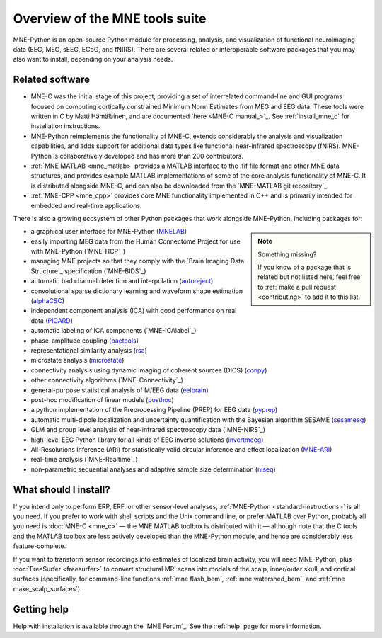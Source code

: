 Overview of the MNE tools suite
===============================

MNE-Python is an open-source Python module for processing, analysis, and
visualization of functional neuroimaging data (EEG, MEG, sEEG, ECoG, and
fNIRS). There are several related or interoperable software packages that you
may also want to install, depending on your analysis needs.

Related software
^^^^^^^^^^^^^^^^

- MNE-C was the initial stage of this project,
  providing a set of interrelated command-line and GUI programs focused on
  computing cortically constrained Minimum Norm Estimates from MEG and EEG
  data. These tools were written in C by Matti Hämäläinen, and are
  documented `here <MNE-C manual_>`_. See :ref:`install_mne_c` for installation
  instructions.

- MNE-Python reimplements the functionality of MNE-C, extends considerably the
  analysis and visualization capabilities, and adds support for additional data
  types like functional near-infrared spectroscopy (fNIRS). MNE-Python is
  collaboratively developed and has more than 200 contributors.

- :ref:`MNE MATLAB <mne_matlab>` provides a MATLAB interface to the .fif file
  format and other MNE data structures, and provides example MATLAB
  implementations of some of the core analysis functionality of MNE-C. It is
  distributed alongside MNE-C, and can also be downloaded from the `MNE-MATLAB
  git repository`_.

- :ref:`MNE-CPP <mne_cpp>` provides core MNE functionality implemented in
  C++ and is primarily intended for embedded and real-time applications.

There is also a growing ecosystem of other Python packages that work alongside
MNE-Python, including packages for:

.. note:: Something missing?
    :class: sidebar

    If you know of a package that is related but not listed here, feel free to
    :ref:`make a pull request <contributing>` to add it to this list.

- a graphical user interface for MNE-Python (`MNELAB`_)
- easily importing MEG data from the Human Connectome Project for
  use with MNE-Python (`MNE-HCP`_)
- managing MNE projects so that they comply with the `Brain
  Imaging Data Structure`_ specification (`MNE-BIDS`_)
- automatic bad channel detection and interpolation (`autoreject`_)
- convolutional sparse dictionary learning and waveform shape estimation
  (`alphaCSC`_)
- independent component analysis (ICA) with good performance on real data
  (`PICARD`_)
- automatic labeling of ICA components (`MNE-ICAlabel`_)
- phase-amplitude coupling (`pactools`_)
- representational similarity analysis (`rsa`_)
- microstate analysis (`microstate`_)
- connectivity analysis using dynamic imaging of coherent sources (DICS)
  (`conpy`_)
- other connectivity algorithms (`MNE-Connectivity`_)
- general-purpose statistical analysis of M/EEG data (`eelbrain`_)
- post-hoc modification of linear models (`posthoc`_)
- a python implementation of the Preprocessing Pipeline (PREP) for EEG data
  (`pyprep`_)
- automatic multi-dipole localization and uncertainty quantification with
  the Bayesian algorithm SESAME (`sesameeg`_)
- GLM and group level analysis of near-infrared spectroscopy data (`MNE-NIRS`_)
- high-level EEG Python library for all kinds of EEG inverse solutions (`invertmeeg`_)
- All-Resolutions Inference (ARI) for statistically valid circular inference
  and effect localization (`MNE-ARI`_)
- real-time analysis (`MNE-Realtime`_)
- non-parametric sequential analyses and adaptive sample size determination (`niseq`_)

What should I install?
^^^^^^^^^^^^^^^^^^^^^^

If you intend only to perform ERP, ERF, or other sensor-level analyses,
:ref:`MNE-Python <standard-instructions>` is all you need. If you prefer to
work with
shell scripts and the Unix command line, or prefer MATLAB over Python, probably
all you need is :doc:`MNE-C <mne_c>` — the MNE MATLAB toolbox is distributed
with it — although note that the C tools and the MATLAB toolbox are less
actively developed than the MNE-Python module, and hence are considerably less
feature-complete.

If you want to transform sensor recordings into estimates of localized brain
activity, you will need MNE-Python, plus :doc:`FreeSurfer <freesurfer>` to
convert structural MRI scans into models of the scalp, inner/outer skull, and
cortical surfaces (specifically, for command-line functions
:ref:`mne flash_bem`, :ref:`mne watershed_bem`, and
:ref:`mne make_scalp_surfaces`).


Getting help
^^^^^^^^^^^^

Help with installation is available through the `MNE Forum`_. See the
:ref:`help` page for more information.


.. LINKS:

.. _MNELAB: https://github.com/cbrnr/mnelab
.. _autoreject: https://autoreject.github.io/
.. _alphaCSC: https://alphacsc.github.io/
.. _picard: https://pierreablin.github.io/picard/
.. _pactools: https://pactools.github.io/
.. _rsa: https://github.com/wmvanvliet/mne-rsa
.. _microstate: https://github.com/wmvanvliet/mne_microstates
.. _conpy: https://aaltoimaginglanguage.github.io/conpy/
.. _eelbrain: https://eelbrain.readthedocs.io/en/stable/index.html
.. _posthoc: https://users.aalto.fi/~vanvlm1/posthoc/python/
.. _pyprep: https://github.com/sappelhoff/pyprep
.. _sesameeg: https://pybees.github.io/sesameeg
.. _invertmeeg: https://github.com/LukeTheHecker/invert
.. _MNE-ARI: https://github.com/john-veillette/mne_ari
.. _niseq: https://github.com/john-veillette/niseq
